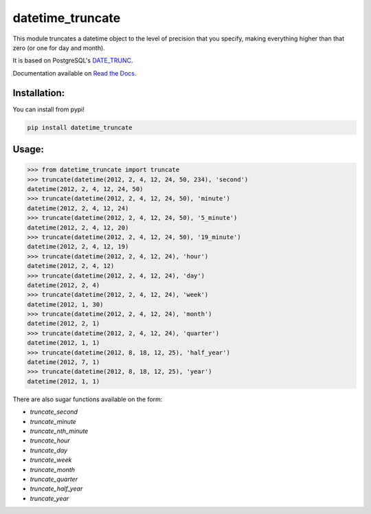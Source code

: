 ==================
datetime_truncate
==================

This module truncates a datetime object to the level of precision that
you specify, making everything higher than that zero (or one for day
and month).

It is based on PostgreSQL's DATE_TRUNC_.

Documentation available on `Read the Docs`_.

Installation:
-------------

You can install from pypi!

.. code-block::

    pip install datetime_truncate


Usage:
------

.. code-block::

    >>> from datetime_truncate import truncate
    >>> truncate(datetime(2012, 2, 4, 12, 24, 50, 234), 'second')
    datetime(2012, 2, 4, 12, 24, 50)
    >>> truncate(datetime(2012, 2, 4, 12, 24, 50), 'minute')
    datetime(2012, 2, 4, 12, 24)
    >>> truncate(datetime(2012, 2, 4, 12, 24, 50), '5_minute')
    datetime(2012, 2, 4, 12, 20)
    >>> truncate(datetime(2012, 2, 4, 12, 24, 50), '19_minute')
    datetime(2012, 2, 4, 12, 19)
    >>> truncate(datetime(2012, 2, 4, 12, 24), 'hour')
    datetime(2012, 2, 4, 12)
    >>> truncate(datetime(2012, 2, 4, 12, 24), 'day')
    datetime(2012, 2, 4)
    >>> truncate(datetime(2012, 2, 4, 12, 24), 'week')
    datetime(2012, 1, 30)
    >>> truncate(datetime(2012, 2, 4, 12, 24), 'month')
    datetime(2012, 2, 1)
    >>> truncate(datetime(2012, 2, 4, 12, 24), 'quarter')
    datetime(2012, 1, 1)
    >>> truncate(datetime(2012, 8, 18, 12, 25), 'half_year')
    datetime(2012, 7, 1)
    >>> truncate(datetime(2012, 8, 18, 12, 25), 'year')
    datetime(2012, 1, 1)

There are also sugar functions available on the form:

* `truncate_second`
* `truncate_minute`
* `truncate_nth_minute`
* `truncate_hour`
* `truncate_day`
* `truncate_week`
* `truncate_month`
* `truncate_quarter`
* `truncate_half_year`
* `truncate_year`


.. _DATE_TRUNC: http://www.postgresql.org/docs/9.1/static/functions-datetime.html#FUNCTIONS-DATETIME-TRUNC
.. _Read the Docs: http://datetime_truncate.readthedocs.org/en/latest/
